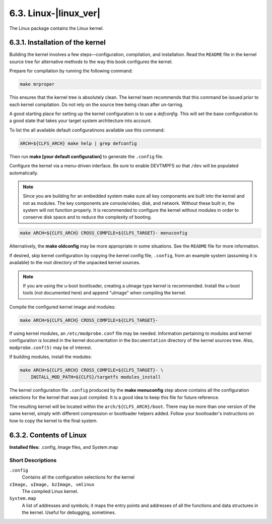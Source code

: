 6.3. Linux-|linux_ver|
======================

The Linux package contains the Linux kernel.

6.3.1. Installation of the kernel
---------------------------------

Building the kernel involves a few steps—configuration, compilation, and installation. Read the ``README`` file in the kernel source tree for alternative 
methods to the way this book configures the kernel.

Prepare for compilation by running the following command:

.. code-block:: shell

    make mrproper

This ensures that the kernel tree is absolutely clean. The kernel team recommends that this command be issued prior to each kernel compilation. 
Do not rely on the source tree being clean after un-tarring.

A good starting place for setting up the kernel configuration is to use a *defconfig*. This will set the base configuration to a good state that takes 
your target system architecture into account.

To list the all available default configuratinons available use this command: 

.. code-block:: shell

    ARCH=${CLFS_ARCH} make help | grep defconfig


Then run **make [your default configuration]** to generate the ``.config`` file.

Configure the kernel via a menu-driven interface. Be sure to enable DEVTMPFS so that ``/dev`` will be populated automatically. 

.. Note::

    Since you are building for an embedded system make sure all key components are built into the kernel and not as modules. 
    The key components are console/video, disk, and network. Without these built in, the system will not function properly. It is recommended 
    to configure the kernel without modules in order to conserve disk space and to reduce the complexity of booting. 

.. code-block:: shell

    make ARCH=${CLFS_ARCH} CROSS_COMPILE=${CLFS_TARGET}- menuconfig

Alternatively, the **make oldconfig** may be more appropriate in some situations. See the ``README`` file for more information. 

If desired, skip kernel configuration by copying the kernel config file, ``.config``, from an example system (assuming it is available) to the root 
directory of the unpacked kernel sources. 

.. Note::
    
    If you are using the u-boot bootloader, creating a uImage type kernel is recommended. Install the u-boot tools (not documented here) and append
    "uImage" when compiling the kernel. 


Compile the configured kernel image and modules: 

.. code-block:: shell

    make ARCH=${CLFS_ARCH} CROSS_COMPILE=${CLFS_TARGET}-

If using kernel modules, an ``/etc/modprobe.conf`` file may be 
needed. Information pertaining to modules and kernel configuration 
is located in the kernel documentation in the ``Documentation`` 
directory of the kernel sources tree. Also, ``modprobe.conf(5)`` may
be of interest.

If building modules, install the modules: 

.. code-block:: shell

    make ARCH=${CLFS_ARCH} CROSS_COMPILE=${CLFS_TARGET}- \  
        INSTALL_MOD_PATH=${CLFS}/targetfs modules_install

The kernel configuration file ``.config`` produced by the **make menuconfig** step above contains all the configuration selections for the kernel 
that was just compiled. It is a good idea to keep this file for future reference. 

The resulting kernel will be located within the ``arch/${CLFS_ARCH}/boot``. There may be more than one version of the same kernel, simply with different 
compression or bootloader helpers added. Follow your bootloader's instructions on how to copy the kernel to the final system. 

6.3.2. Contents of Linux
------------------------

**Installed files:** .config, Image files, and System.map

Short Descriptions
~~~~~~~~~~~~~~~~~~

``.config``
    Contains all the configuration selections for the kernel

``zImage, uImage, bzImage, vmlinux``
	The compiled Linux kernel.

``System.map``
    A list of addresses and symbols; it maps the entry points and addresses of all the functions and data structures in the kernel. 
    Useful for debugging, sometimes. 